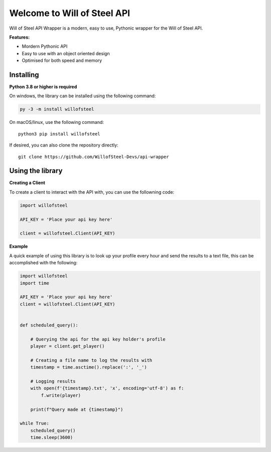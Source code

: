 .. Will of Steel API Wrapper documentation master file, created by
   sphinx-quickstart on Fri Feb 16 20:57:09 2024.
   You can adapt this file completely to your liking, but it should at least
   contain the root `toctree` directive.

Welcome to Will of Steel API
============================

Will of Steel API Wrapper is a modern, easy to use, Pythonic wrapper for the Will of Steel API.

**Features:**

- Mordern Pythonic API
- Easy to use with an object oriented design
- Optimised for both speed and memory


Installing
~~~~~~~~~~

**Python 3.8 or higher is required**

On windows, the library can be installed using the following command:

.. code:: py

   py -3 -m install willofsteel

On macOS/linux, use the following command:

::

   python3 pip install willofsteel

If desired, you can also clone the repository directly:

::

   git clone https://github.com/WillofSteel-Devs/api-wrapper

Using the library
~~~~~~~~~~~~~~~~~

**Creating a Client**

To create a client to interact with the API with, you can use the
followning code:

.. code:: py

   import willofsteel

   API_KEY = 'Place your api key here'

   client = willofsteel.Client(API_KEY)

**Example**

A quick example of using this library is to look up your profile every
hour and send the results to a text file, this can be accomplished with
the following:

.. code:: py

   import willofsteel
   import time

   API_KEY = 'Place your api key here'
   client = willofsteel.Client(API_KEY)


   def scheduled_query():

       # Querying the api for the api key holder's profile
       player = client.get_player()
       
       # Creating a file name to log the results with
       timestamp = time.asctime().replace(':', '_')

       # Logging results
       with open(f'{timestamp}.txt', 'x', encoding='utf-8') as f:
           f.write(player)
       
       print(f"Query made at {timestamp}")

   while True:
       scheduled_query()
       time.sleep(3600)